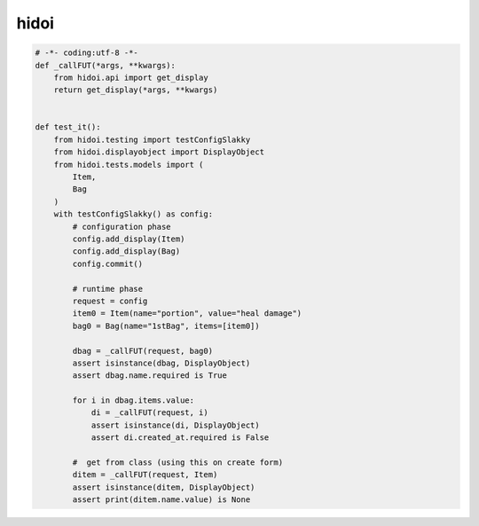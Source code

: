hidoi
========================================

.. code:: python

    # -*- coding:utf-8 -*-
    def _callFUT(*args, **kwargs):
        from hidoi.api import get_display
        return get_display(*args, **kwargs)


    def test_it():
        from hidoi.testing import testConfigSlakky
        from hidoi.displayobject import DisplayObject
        from hidoi.tests.models import (
            Item,
            Bag
        )
        with testConfigSlakky() as config:
            # configuration phase
            config.add_display(Item)
            config.add_display(Bag)
            config.commit()

            # runtime phase
            request = config
            item0 = Item(name="portion", value="heal damage")
            bag0 = Bag(name="1stBag", items=[item0])

            dbag = _callFUT(request, bag0)
            assert isinstance(dbag, DisplayObject)
            assert dbag.name.required is True

            for i in dbag.items.value:
                di = _callFUT(request, i)
                assert isinstance(di, DisplayObject)
                assert di.created_at.required is False

            #  get from class (using this on create form)
            ditem = _callFUT(request, Item)
            assert isinstance(ditem, DisplayObject)
            assert print(ditem.name.value) is None
